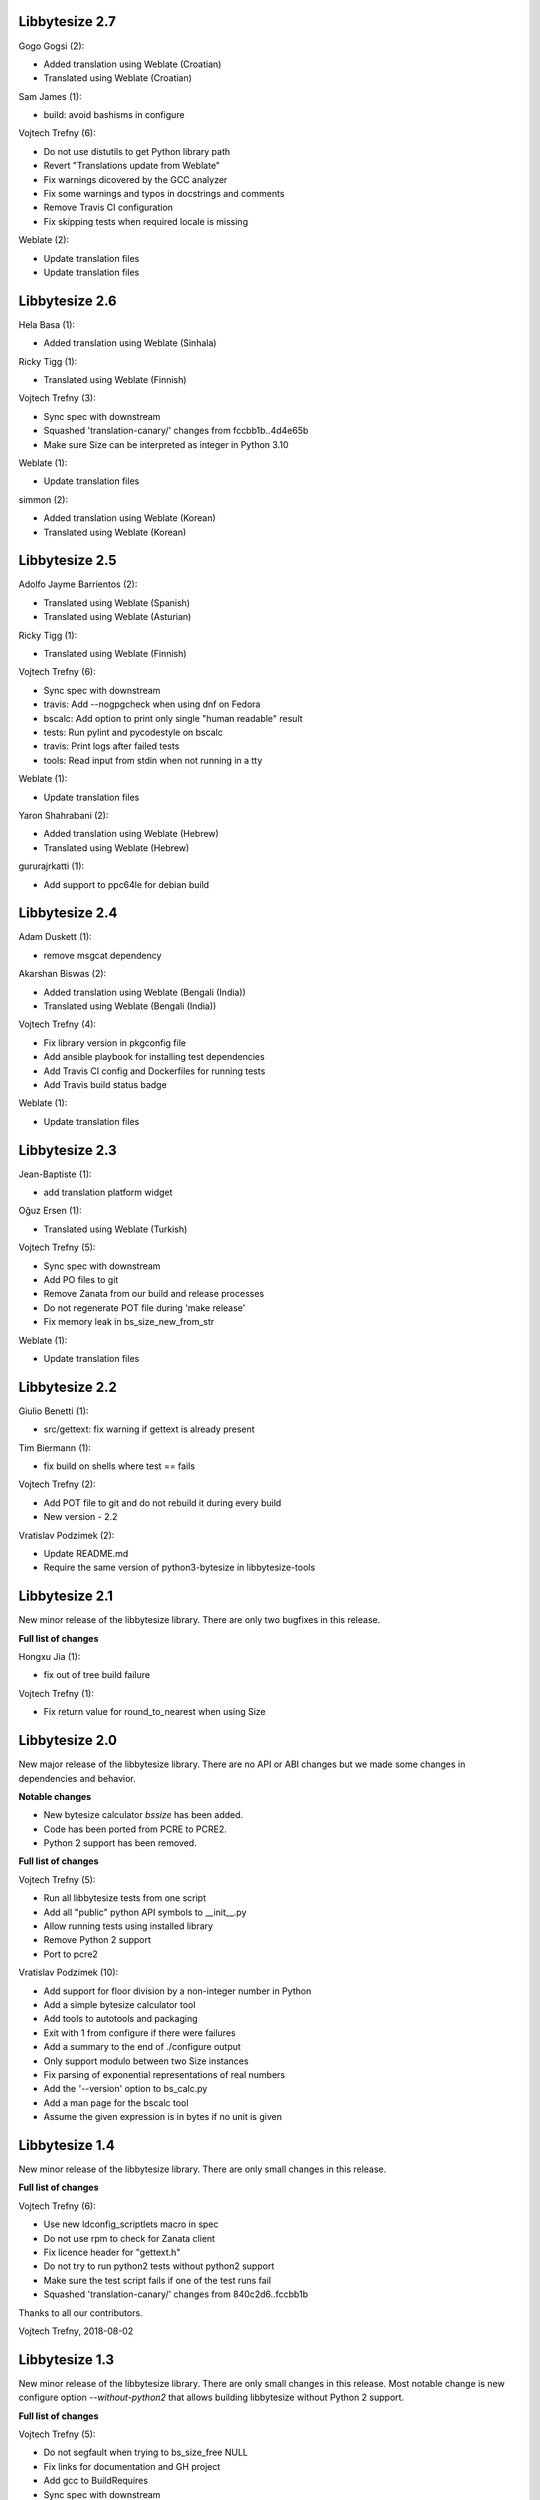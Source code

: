 Libbytesize 2.7
---------------

Gogo Gogsi (2):

- Added translation using Weblate (Croatian)
- Translated using Weblate (Croatian)

Sam James (1):

- build: avoid bashisms in configure

Vojtech Trefny (6):

- Do not use distutils to get Python library path
- Revert "Translations update from Weblate"
- Fix warnings dicovered by the GCC analyzer
- Fix some warnings and typos in docstrings and comments
- Remove Travis CI configuration
- Fix skipping tests when required locale is missing

Weblate (2):

- Update translation files
- Update translation files

Libbytesize 2.6
---------------

Hela Basa (1):

- Added translation using Weblate (Sinhala)

Ricky Tigg (1):

- Translated using Weblate (Finnish)

Vojtech Trefny (3):

- Sync spec with downstream
- Squashed 'translation-canary/' changes from fccbb1b..4d4e65b
- Make sure Size can be interpreted as integer in Python 3.10

Weblate (1):

- Update translation files

simmon (2):

- Added translation using Weblate (Korean)
- Translated using Weblate (Korean)

Libbytesize 2.5
---------------

Adolfo Jayme Barrientos (2):

- Translated using Weblate (Spanish)
- Translated using Weblate (Asturian)

Ricky Tigg (1):

- Translated using Weblate (Finnish)

Vojtech Trefny (6):

- Sync spec with downstream
- travis: Add --nogpgcheck when using dnf on Fedora
- bscalc: Add option to print only single "human readable" result
- tests: Run pylint and pycodestyle on bscalc
- travis: Print logs after failed tests
- tools: Read input from stdin when not running in a tty

Weblate (1):

- Update translation files

Yaron Shahrabani (2):

- Added translation using Weblate (Hebrew)
- Translated using Weblate (Hebrew)

gururajrkatti (1):

- Add support to ppc64le for debian build

Libbytesize 2.4
---------------

Adam Duskett (1):

- remove msgcat dependency

Akarshan Biswas (2):

- Added translation using Weblate (Bengali (India))
- Translated using Weblate (Bengali (India))

Vojtech Trefny (4):

- Fix library version in pkgconfig file
- Add ansible playbook for installing test dependencies
- Add Travis CI config and Dockerfiles for running tests
- Add Travis build status badge

Weblate (1):

- Update translation files


Libbytesize 2.3
---------------

Jean-Baptiste (1):

- add translation platform widget

Oğuz Ersen (1):

- Translated using Weblate (Turkish)

Vojtech Trefny (5):

- Sync spec with downstream
- Add PO files to git
- Remove Zanata from our build and release processes
- Do not regenerate POT file during 'make release'
- Fix memory leak in bs_size_new_from_str

Weblate (1):

- Update translation files


Libbytesize 2.2
---------------

Giulio Benetti (1):

- src/gettext: fix warning if gettext is already present

Tim Biermann (1):

- fix build on shells where test == fails

Vojtech Trefny (2):

- Add POT file to git and do not rebuild it during every build
- New version - 2.2

Vratislav Podzimek (2):

- Update README.md
- Require the same version of python3-bytesize in libbytesize-tools

Libbytesize 2.1
---------------

New minor release of the libbytesize library. There are only two bugfixes in
this release.

**Full list of changes**

Hongxu Jia (1):

- fix out of tree build failure

Vojtech Trefny (1):

- Fix return value for round_to_nearest when using Size

Libbytesize 2.0
---------------

New major release of the libbytesize library. There are no API or ABI changes
but we made some changes in dependencies and behavior.

**Notable changes**

- New bytesize calculator `bssize` has been added.
- Code has been ported from PCRE to PCRE2.
- Python 2 support has been removed.

**Full list of changes**

Vojtech Trefny (5):

- Run all libbytesize tests from one script
- Add all "public" python API  symbols to __init__.py
- Allow running tests using installed library
- Remove Python 2 support
- Port to pcre2

Vratislav Podzimek (10):

- Add support for floor division by a non-integer number in Python
- Add a simple bytesize calculator tool
- Add tools to autotools and packaging
- Exit with 1 from configure if there were failures
- Add a summary to the end of ./configure output
- Only support modulo between two Size instances
- Fix parsing of exponential representations of real numbers
- Add the '--version' option to bs_calc.py
- Add a man page for the bscalc tool
- Assume the given expression is in bytes if no unit is given


Libbytesize 1.4
---------------

New minor release of the libbytesize library. There are only small changes in
this release.

**Full list of changes**

Vojtech Trefny (6):

- Use new ldconfig_scriptlets macro in spec
- Do not use rpm to check for Zanata client
- Fix licence header for "gettext.h"
- Do not try to run python2 tests without python2 support
- Make sure the test script fails if one of the test runs fail
- Squashed 'translation-canary/' changes from 840c2d6..fccbb1b

Thanks to all our contributors.

Vojtech Trefny, 2018-08-02

Libbytesize 1.3
---------------

New minor release of the libbytesize library. There are only small changes in
this release. Most notable change is new configure option `--without-python2`
that allows building libbytesize without Python 2 support.


**Full list of changes**

Vojtech Trefny (5):

- Do not segfault when trying to bs_size_free NULL
- Fix links for documentation and GH project
- Add gcc to BuildRequires
- Sync spec with downstream
- Allow building libbytesize without Python 2 support

Vratislav Podzimek (1):

- Add a HACKING.rst file

Thanks to all our contributors.

Vojtech Trefny, 2018-04-19

Libbytesize 1.2
---------------

New minor release of the libbytesize library. There are only small changes in
this release.


**Full list of changes**

Vratislav Podzimek (4):

- Do not lie about tag creation
- Do not require the glib-2.0 pkgconfig package
- Use only version as a tag of the last release

Thanks to all our contributors.

Vratislav Podzimek, 2017-09-29


Libbytesize 1.1
---------------

New minor release of the libbytesize library. There are only small changes in
this release and one important bug fix.

**Notable changes**

- Fixed parsing size strings with translated units (e.g. "10 Gio" in French).


**Full list of changes**

Vojtech Trefny (3):

- Use only one git tag for new releases
- Fix source and url in spec file
- Add NEWS.rst file

Vratislav Podzimek (4):

- Add two temporary test files to .gitignore
- Actually translate the units when expected
- Fix the shortlog target
- Sync spec with downstream

Thanks to all our contributors.

Vratislav Podzimek, 2017-09-21


Libbytesize 1.0
---------------

New major release of the libbytesize library. There are only small changes in
this release, mostly bug fixes. The version bump is intended as a statement of
"finishing" work on this library. The API is now stable and we don't plan to
change it or add new major features. Future changes will probably include only
bug fixes.

**Full list of changes**

Vojtech Trefny (1):

- Make more space for CI status image

Vratislav Podzimek (4):

- Properly support 64bit operands
- Remove extra 'is' in two docstrings
- Include limits.h to make sure ULONG_MAX is defined
- New version - 1.0

Thanks to all our contributors.

Vratislav Podzimek, 2017-09-14


Libbytesize 0.11
----------------

New minor release of the libbytesize library. Most changes in this release are
related to fixing new issues and bugs.

**Full list of changes**

Kai Lüke (1):

- Allow non-source directory builds

Vojtech Trefny (7):

- Do not try to run translation tests on CentOS/RHEL 7
- Fix library name in acinclude.m4
- Fix checking for available locales
- Check for requires in generated spec file, not in the template
- Remove "glibc-all-langpacks" from test dependencies
- Fix README file name
- Do not check for test dependencies for every test run

Vratislav Podzimek (4):

- Skip tests if they require unavailable locales
- Add a build status image to the README.md
- Reserve more space for the CI status
- New version - 0.11

Thanks to all our contributors.

Vratislav Podzimek, 2017-06-14
